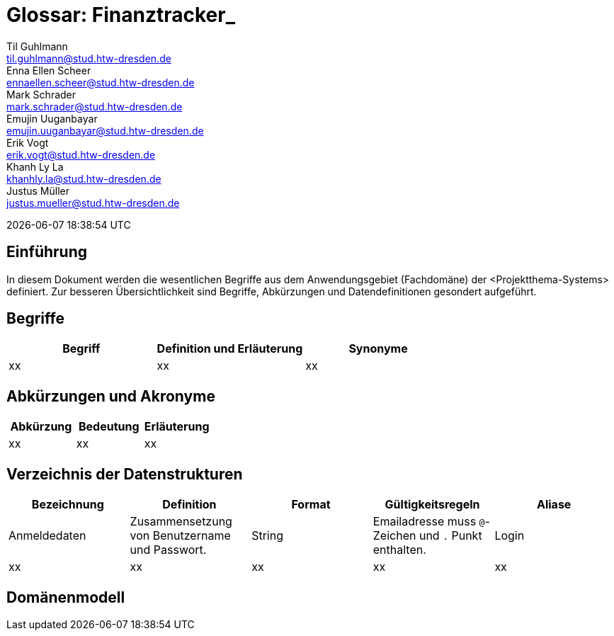 = Glossar: Finanztracker_
Til Guhlmann <til.guhlmann@stud.htw-dresden.de>; Enna Ellen Scheer <ennaellen.scheer@stud.htw-dresden.de>; Mark Schrader <mark.schrader@stud.htw-dresden.de>; Emujin Uuganbayar <emujin.uuganbayar@stud.htw-dresden.de>; Erik Vogt <erik.vogt@stud.htw-dresden.de>; Khanh Ly La <khanhly.la@stud.htw-dresden.de>; Justus Müller <justus.mueller@stud.htw-dresden.de>; 

{localdatetime}



== Einführung
In diesem Dokument werden die wesentlichen Begriffe aus dem Anwendungsgebiet (Fachdomäne) der <Projektthema-Systems> definiert. Zur besseren Übersichtlichkeit sind Begriffe, Abkürzungen und Datendefinitionen gesondert aufgeführt.

== Begriffe
[%header]
|===
| Begriff | Definition und Erläuterung | Synonyme
//| Kommissionierung | Bereitstellung von Waren aus einem Lager entsprechend eines Kundenauftrags | (keine)
| xx | xx | xx
|===


== Abkürzungen und Akronyme
[%header]
|===
| Abkürzung | Bedeutung | Erläuterung
//| UP | Unified Process | Vorgehensmodell für die Softwareentwicklung
| xx | xx | xx
|===

== Verzeichnis der Datenstrukturen
[%header]
|===
| Bezeichnung | Definition | Format | Gültigkeitsregeln | Aliase

| Anmeldedaten
| Zusammensetzung von Benutzername und Passwort.
| String
| Emailadresse muss `@`-Zeichen und `.` Punkt enthalten.
| Login

| xx
| xx
| xx
| xx
| xx
|===

== Domänenmodell
// Fügen Sie hier eine Abbildung mit ihrem Domänenmodell ein